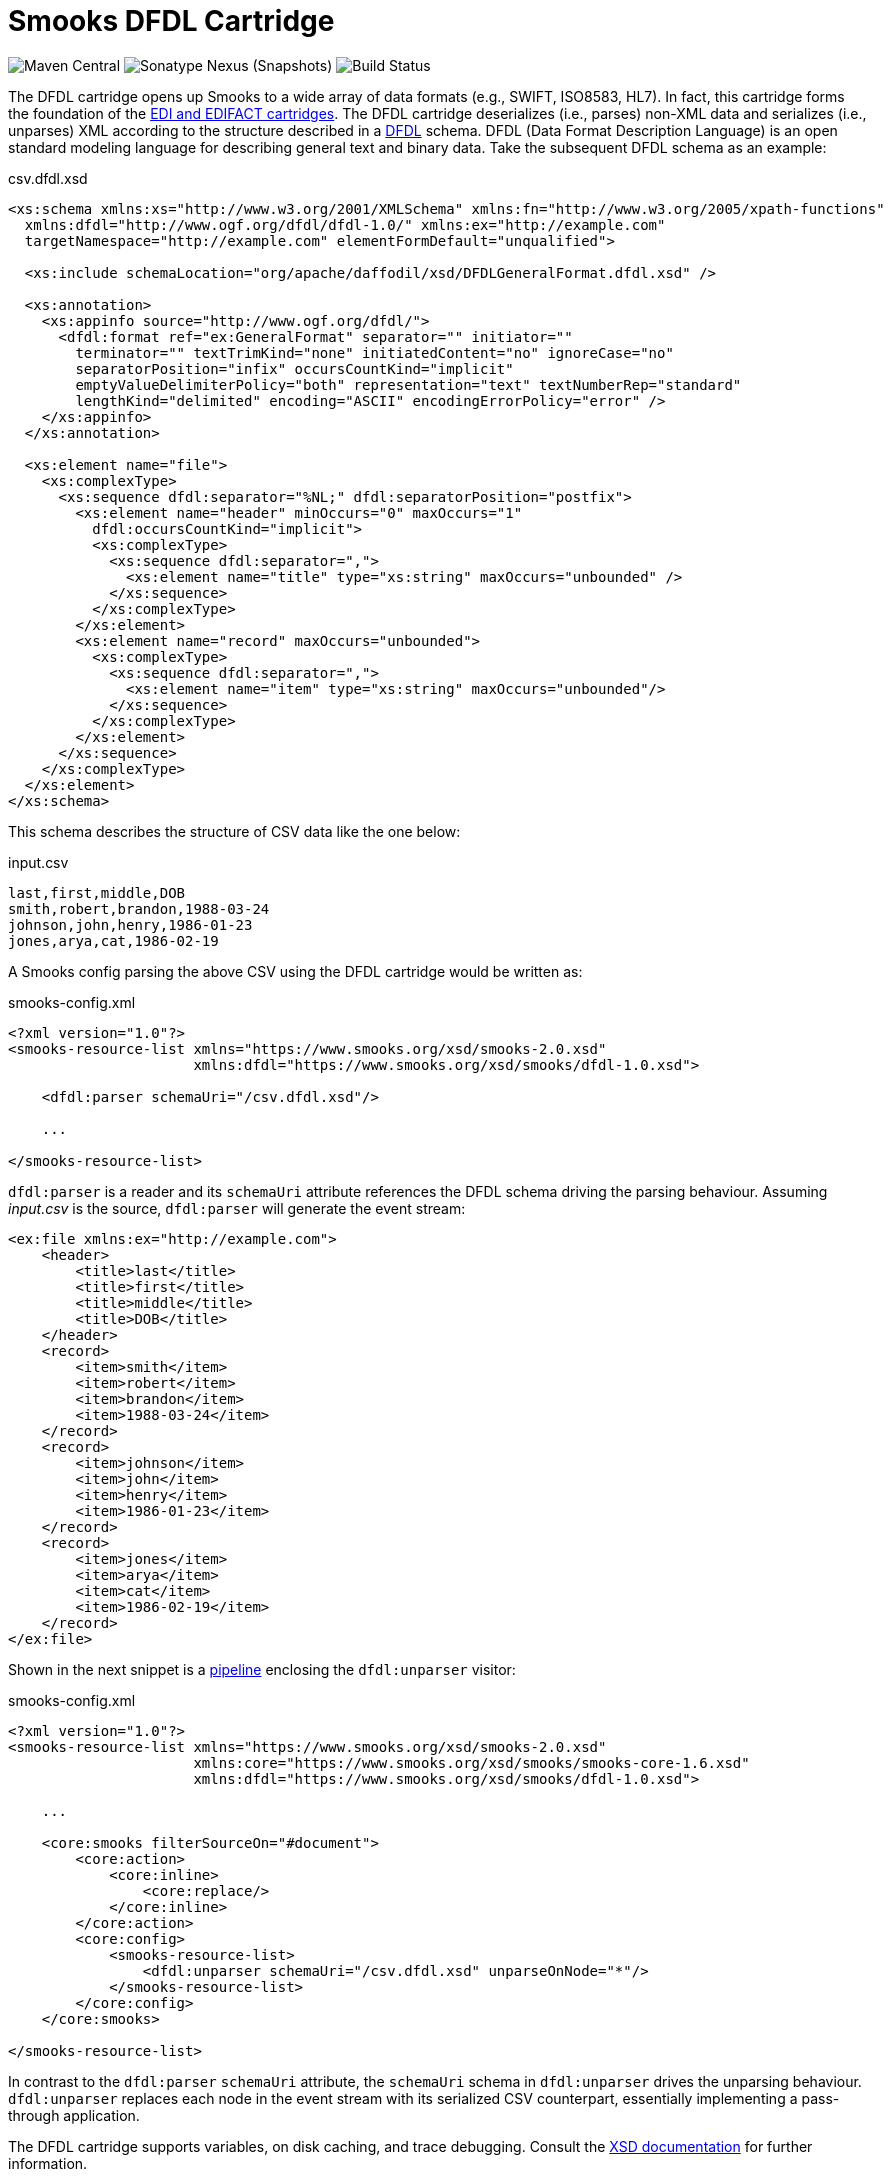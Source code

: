 = Smooks DFDL Cartridge

image:https://img.shields.io/maven-central/v/org.smooks.cartridges/smooks-dfdl-cartridge[Maven Central]
image:https://img.shields.io/nexus/s/org.smooks.cartridges/smooks-dfdl-cartridge?server=https%3A%2F%2Foss.sonatype.org[Sonatype Nexus (Snapshots)]
image:https://github.com/smooks/smooks-dfdl-cartridge/workflows/CI/badge.svg[Build Status]

// tag::smooks-dfdl-cartridge[]
The DFDL cartridge opens up Smooks to a wide array of data formats (e.g., SWIFT, ISO8583, HL7). In fact, this cartridge forms the foundation of the https://github.com/smooks/smooks-edi-cartridge[EDI and EDIFACT cartridges]. The DFDL cartridge deserializes (i.e., parses) non-XML data and serializes (i.e., unparses) XML according to the structure described in a https://daffodil.apache.org/docs/dfdl/[DFDL] schema. DFDL (Data Format Description Language) is an open standard modeling language for describing general text and binary data. Take the subsequent DFDL schema as an example:

.csv.dfdl.xsd
[source,xml]
----
<xs:schema xmlns:xs="http://www.w3.org/2001/XMLSchema" xmlns:fn="http://www.w3.org/2005/xpath-functions"
  xmlns:dfdl="http://www.ogf.org/dfdl/dfdl-1.0/" xmlns:ex="http://example.com"
  targetNamespace="http://example.com" elementFormDefault="unqualified">

  <xs:include schemaLocation="org/apache/daffodil/xsd/DFDLGeneralFormat.dfdl.xsd" />

  <xs:annotation>
    <xs:appinfo source="http://www.ogf.org/dfdl/">
      <dfdl:format ref="ex:GeneralFormat" separator="" initiator=""
        terminator="" textTrimKind="none" initiatedContent="no" ignoreCase="no"
        separatorPosition="infix" occursCountKind="implicit"
        emptyValueDelimiterPolicy="both" representation="text" textNumberRep="standard"
        lengthKind="delimited" encoding="ASCII" encodingErrorPolicy="error" />
    </xs:appinfo>
  </xs:annotation>

  <xs:element name="file">
    <xs:complexType>
      <xs:sequence dfdl:separator="%NL;" dfdl:separatorPosition="postfix">
        <xs:element name="header" minOccurs="0" maxOccurs="1"
          dfdl:occursCountKind="implicit">
          <xs:complexType>
            <xs:sequence dfdl:separator=",">
              <xs:element name="title" type="xs:string" maxOccurs="unbounded" />
            </xs:sequence>
          </xs:complexType>
        </xs:element>
        <xs:element name="record" maxOccurs="unbounded">
          <xs:complexType>
            <xs:sequence dfdl:separator=",">
              <xs:element name="item" type="xs:string" maxOccurs="unbounded"/>
            </xs:sequence>
          </xs:complexType>
        </xs:element>
      </xs:sequence>
    </xs:complexType>
  </xs:element>
</xs:schema>
----

This schema describes the structure of CSV data like the one below:

.input.csv
[source,csv]
----
last,first,middle,DOB
smith,robert,brandon,1988-03-24
johnson,john,henry,1986-01-23
jones,arya,cat,1986-02-19
----

A Smooks config parsing the above CSV using the DFDL cartridge would be written as:

.smooks-config.xml
[source,xml]
----
<?xml version="1.0"?>
<smooks-resource-list xmlns="https://www.smooks.org/xsd/smooks-2.0.xsd"
                      xmlns:dfdl="https://www.smooks.org/xsd/smooks/dfdl-1.0.xsd">

    <dfdl:parser schemaUri="/csv.dfdl.xsd"/>

    ...

</smooks-resource-list>
----

`+dfdl:parser+` is a reader and its `+schemaUri+` attribute references the DFDL schema driving the parsing behaviour. Assuming _input.csv_ is the source, `+dfdl:parser+` will generate the event stream:

[source,xml]
----
<ex:file xmlns:ex="http://example.com">
    <header>
        <title>last</title>
        <title>first</title>
        <title>middle</title>
        <title>DOB</title>
    </header>
    <record>
        <item>smith</item>
        <item>robert</item>
        <item>brandon</item>
        <item>1988-03-24</item>
    </record>
    <record>
        <item>johnson</item>
        <item>john</item>
        <item>henry</item>
        <item>1986-01-23</item>
    </record>
    <record>
        <item>jones</item>
        <item>arya</item>
        <item>cat</item>
        <item>1986-02-19</item>
    </record>
</ex:file>
----

Shown in the next snippet is a https://github.com/smooks/smooks/blob/master/README.adoc#pipeline[pipeline] enclosing the `+dfdl:unparser+` visitor:

.smooks-config.xml
[source,xml]
----
<?xml version="1.0"?>
<smooks-resource-list xmlns="https://www.smooks.org/xsd/smooks-2.0.xsd"
                      xmlns:core="https://www.smooks.org/xsd/smooks/smooks-core-1.6.xsd"
                      xmlns:dfdl="https://www.smooks.org/xsd/smooks/dfdl-1.0.xsd">

    ...

    <core:smooks filterSourceOn="#document">
        <core:action>
            <core:inline>
                <core:replace/>
            </core:inline>
        </core:action>
        <core:config>
            <smooks-resource-list>
                <dfdl:unparser schemaUri="/csv.dfdl.xsd" unparseOnNode="*"/>
            </smooks-resource-list>
        </core:config>
    </core:smooks>

</smooks-resource-list>
----

In contrast to the `+dfdl:parser+` `+schemaUri+` attribute, the `+schemaUri+` schema in `+dfdl:unparser+` drives the unparsing behaviour. `+dfdl:unparser+` replaces each node in the event stream with its serialized CSV counterpart, essentially implementing a pass-through application.

The DFDL cartridge supports variables, on disk caching, and trace debugging. Consult the link:src/main/resources/META-INF/xsd/smooks/dfdl-1.0.xsd[XSD documentation] for further information.

== DFDL Guidance

Many DFDL schemas are freely available from the https://github.com/dfdlschemas[DFDL Schemas for Commercial and Scientific Data Formats GitHub repository]. However, should you decide to author your own schemas, we strongly urge you first to gain a good understanding of DFDL. Resources to get started with DFDL include:

* https://ogf.org/ogf/doku.php/standards/dfdl/dfdl[Open Grid Forum DFDL page]
* https://daffodil.apache.org/community/[Apache Daffodil community]
* https://daffodil.apache.org/docs/dfdl/[DFDL specification]
* https://daffodil.apache.org/faq/[Frequently Asked Questions]
* https://cwiki.apache.org/confluence/display/DAFFODIL/DFDL+Schema+Style+Guide[DFDL Schema Style Guide]

The next sections address common pitfalls to avoid when authoring DFDL schemas.

=== Validation

DFDL v1.0 supports data validation in the form of XSD constraints. Additional validation can be accomplished with the https://daffodil.apache.org/docs/dfdl/#_Toc62570086[`dfdl:assert`] statement as shown in the DFDL schema snippet below where the `failureType` attribute is equal to `recoverableError` so as not to interrupt parsing:

[source,xml]
----
<xs:complexType name="FooType">
    <xs:sequence>
        <xs:element name="a" type="idl:int32">
            <!-- Validate field a; recoverable error if fails -->
            <xs:annotation>
                <xs:appinfo source="http://www.ogf.org/dfdl/">
                    <dfdl:assert test="{ . eq 1 }" failureType="recoverableError"/>
                </xs:appinfo>
            </xs:annotation>
        </xs:element>
        <xs:element name="b" type="idl:int32"/>
        <xs:element name="c" type="idl:int32"/>
    </xs:sequence>
</xs:complexType>
----

Apart from XSD constraints and `dfdl:assert` statements, which are part of the DFDL specification, the DFDL implementation of this cartridge can fire Schematron rules. Despite these validation capabilities, we generally recommend that rich validation of the source is accomplished further downstream, either in Smooks itself or in a different application (e.g., https://www.drools.org/[Drools]) altogether for the following reasons:

1. The stricter a DFDL schema is, the less portable it becomes across applications that have different definitions of data validity.
2. The validation rules need to be re-implemented if the `dfdl:parser` is swapped out with a non-DFDL Smooks reader.
3. Pluggable validators such as the Schematron validator load the whole DFDL infoset into memory which means that the Smooks application will not benefit from streaming.
4. Accidental complexity can creep in when business rules are applied to the DFDL infoset. Since a DFDL infoset emphasises the physical format of the data, these rules may become harder to understand compared to when they are applied to a simpler, logical structure. This is of particular relevance when the rules need to be written or tweaked by non-technical users, say, business analysts.

=== Mapping

The transformation features of DFDL should not be conflated with mapping. We highly recommend reading https://daffodil.apache.org/docs/dfdl/#_Toc62570043[section 1.3 (What DFDL is not)] of the DFDL specification which expands on this point. The XML schema structure must correspond more or less to the physical data format it is describing. While it is certainly possible to hide non-meaningful data in DFDL using https://daffodil.apache.org/docs/dfdl/#_Toc62570192[hidden group] elements and so on, if the data needs to be viewed in a very distinct way, then the general recommendation is to perform the mapping after parsing. One should consider:

1. Parsing the source first with DFDL,
2. Mapping the streaming infoset (e.g., with XSLT, JavaBean cartridge, FreeMarker, etc...), to then
3. Feed the mapped result to the target consumer.

A possible solution for mapping the DFDL infoset is to leverage the https://www.smooks.org/documentation/#rewrite[core:rewrite] reader in combination with a https://www.smooks.org/documentation/#templating[FreeMarker visitor], within a pipeline, as demonstrated in the https://github.com/smooks/smooks-examples/tree/v5/pipelines[pipelines example].

== Parser reader options

=== Indent

Indent the generated event stream to make it easier to read. Useful for troubleshooting. The default value is `false`. Usage example:

.smooks-config.xml
[source,xml]
----
<smooks-resource-list xmlns="https://www.smooks.org/xsd/smooks-2.0.xsd"
                      xmlns:dfdl="https://www.smooks.org/xsd/smooks/dfdl-1.0.xsd">

    <dfdl:parser schemaUri="/csv.dfdl.xsd" indent="true"/>

</smooks-resource-list>
----

[#_parser_options_ceche_on_disk]
=== Cache on disk

Persist DFDL schema on disk to reduce compilation time in subsequent runs. The default value is `false`. Usage example:

.smooks-config.xml
[source,xml]
----
<smooks-resource-list xmlns="https://www.smooks.org/xsd/smooks-2.0.xsd"
                      xmlns:dfdl="https://www.smooks.org/xsd/smooks/dfdl-1.0.xsd">

    <dfdl:parser schemaUri="/csv.dfdl.xsd" cacheOnDisk="true"/>

</smooks-resource-list>
----

[#_parser_options_validation_mode]
=== Validation mode

Validation modes for validating the resulting infoset against the DFDL schema. The following values are supported:

[cols="1,1"]
|===
| Value | Description

| Off | Turn off all validation against the DFDL schema.
| Limited | Perform XSD validation of facets, minLength, maxLength, enumeration, minInclusive, minExclusive, maxInclusive, maxExclusive, and maxOccurs constraints. Validation failures will be printed in the log but will not interrupt parsing or unparsing. Validation failures can be retrieved from the Smooks execution context during or after execution using the `org.smooks.cartridges.dfdl.parser.DfdlParser.DIAGNOSTICS_TYPED_KEY` typed key.
| Full | Perform full schema validation using Xerces. A validation failure will abort parsing and throw a `org.smooks.api.SmooksException`. Performance note: the implementer should be very cautious about enabling this option because full validation causes the entire infoset to be read into memory.
|===

The default value for the validation mode is `Off`. Usage example:

.smooks-config.xml
[source,xml]
----
<smooks-resource-list xmlns="https://www.smooks.org/xsd/smooks-2.0.xsd"
                      xmlns:dfdl="https://www.smooks.org/xsd/smooks/dfdl-1.0.xsd">

    <dfdl:parser schemaUri="/csv.dfdl.xsd" validationMode="Limited"/>

</smooks-resource-list>
----

Validation failures can be retrieved from the Smooks execution context as shown below:

[source,java]
----
...

org.smooks.Smooks smooks = new org.smooks.Smooks();
org.smooks.api.ExecutionContext executionContext = smooks.createExecutionContext();
smooks.filterSource(executionContext, source, sink);

List<org.apache.daffodil.japi.Diagnostic> diagnostics = executionContext.get(org.smooks.cartridges.dfdl.parser.DfdlParser.DIAGNOSTICS_TYPED_KEY);
...
----

[#_parser_options_debugging]
=== Debugging

Enable/disable trace debugging. The default value is `false`. Usage example:

.smooks-config.xml
[source,xml]
----
<smooks-resource-list xmlns="https://www.smooks.org/xsd/smooks-2.0.xsd"
                      xmlns:dfdl="https://www.smooks.org/xsd/smooks/dfdl-1.0.xsd">

    <dfdl:parser schemaUri="/csv.dfdl.xsd" debugging="true"/>

</smooks-resource-list>
----

=== Schematron validation

Apply standalone or embedded https://www.schematron.com/[Schematron] rules within the DFDL schema. Note that Schematron validation leads to the https://issues.apache.org/jira/browse/DAFFODIL-2386[input stream being loaded into memory] therefore such validation is not recommended for large streams of data.

Standalone Schematron rules are applied like this:

.smooks-config.xml
[source,xml]
----
<smooks-resource-list xmlns="https://www.smooks.org/xsd/smooks-2.0.xsd"
                      xmlns:dfdl="https://www.smooks.org/xsd/smooks/dfdl-1.0.xsd">

    <dfdl:parser schemaUri="/csv.dfdl.xsd">
        <dfdl:schematron url="rules.sch"/>
    </dfdl:parser>

</smooks-resource-list>
----

Embedded rules are applied as follows:

.smooks-config.xml
[source,xml]
----
<smooks-resource-list xmlns="https://www.smooks.org/xsd/smooks-2.0.xsd"
                      xmlns:dfdl="https://www.smooks.org/xsd/smooks/dfdl-1.0.xsd">

    <dfdl:parser schemaUri="/csv.dfdl.xsd">
        <dfdl:schematron/>
    </dfdl:parser>

</smooks-resource-list>
----

== Unparser visitor options

=== Cache on disk

Behaves identically to the `dfdl:parser` xref:#_parser_options_ceche_on_disk[cache on disk attribute]. Usage example:

.smooks-config.xml
[source,xml]
----
<smooks-resource-list xmlns="https://www.smooks.org/xsd/smooks-2.0.xsd"
                      xmlns:dfdl="https://www.smooks.org/xsd/smooks/dfdl-1.0.xsd">

    <dfdl:unparser schemaUri="/csv.dfdl.xsd" unparseOnNode="*" cacheOnDisk="true"/>

</smooks-resource-list>
----

=== Validation mode

Behaves identically to the `dfdl:parser` xref:#_parser_options_validation_mode[validation attribute]. Usage example:

.smooks-config.xml
[source,xml]
----
<smooks-resource-list xmlns="https://www.smooks.org/xsd/smooks-2.0.xsd"
                      xmlns:dfdl="https://www.smooks.org/xsd/smooks/dfdl-1.0.xsd">

    <dfdl:unparser schemaUri="/csv.dfdl.xsd" unparseOnNode="*" validationMode="Limited"/>

</smooks-resource-list>
----

=== Debugging

Behaves identically to the `dfdl:parser` xref:#_parser_options_debugging[debugging attribute]. Usage example:

.smooks-config.xml
[source,xml]
----
<smooks-resource-list xmlns="https://www.smooks.org/xsd/smooks-2.0.xsd"
                      xmlns:dfdl="https://www.smooks.org/xsd/smooks/dfdl-1.0.xsd">

    <dfdl:unparser schemaUri="/csv.dfdl.xsd" unparseOnNode="*" debugging="true"/>

</smooks-resource-list>
----

== Maven Coordinates

.pom.xml
[source,xml]
----
<dependency>
    <groupId>org.smooks.cartridges</groupId>
    <artifactId>smooks-dfdl-cartridge</artifactId>
    <version>1.0.1</version>
</dependency>    
----

== XML Namespace

....
xmlns:dfdl="https://www.smooks.org/xsd/smooks/dfdl-1.0.xsd"
....
// end::smooks-dfdl-cartridge[]

== License

Smooks DFDL Cartridge is open source and licensed under the terms of the Apache License Version 2.0, or the GNU Lesser General Public License version 3.0 or later. You may use Smooks DFDL Cartridge according to either of these licenses as is most appropriate for your project.

`+SPDX-License-Identifier: Apache-2.0 OR LGPL-3.0-or-later+`
